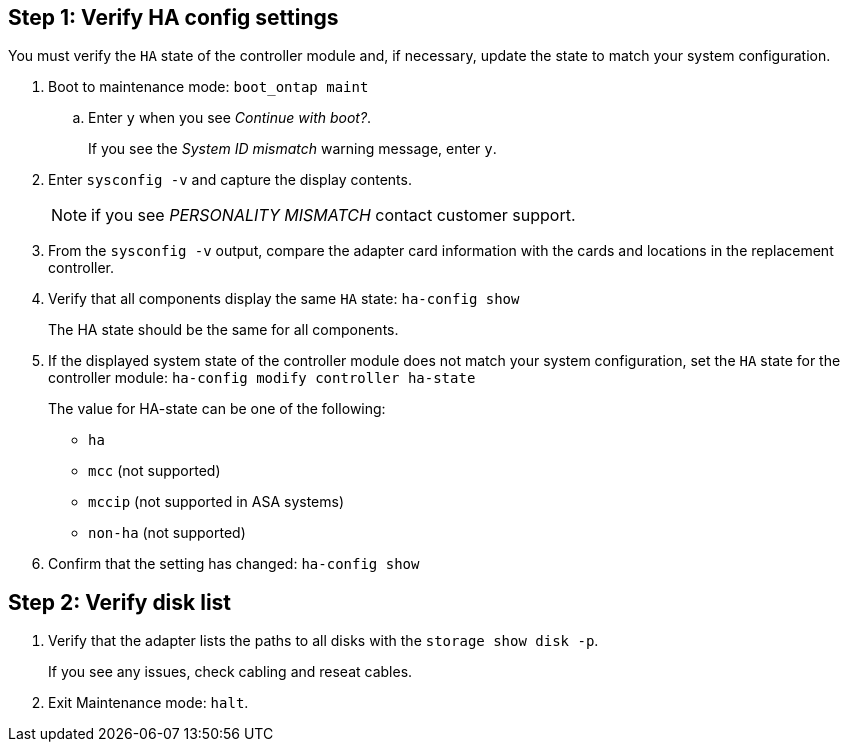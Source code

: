 
== Step 1: Verify HA config settings

You must verify the `HA` state of the controller module and, if necessary, update the state to match your system configuration.

. Boot to maintenance mode: `boot_ontap maint` 

.. Enter `y` when you see _Continue with boot?_.
+
If you see the _System ID mismatch_ warning message, enter `y`.

. Enter `sysconfig -v` and capture the display contents.

+
NOTE: if you see _PERSONALITY MISMATCH_ contact customer support.

. From the `sysconfig -v` output, compare the adapter card information with the cards and locations in the replacement controller.

. Verify that all components display the same `HA` state: `ha-config show`
+
The HA state should be the same for all components.

. If the displayed system state of the controller module does not match your system configuration, set the `HA` state for the controller module: `ha-config modify controller ha-state`

+
The value for HA-state can be one of the following:

*** `ha`
*** `mcc` (not supported)
*** `mccip` (not supported in ASA systems)
*** `non-ha` (not supported)

. Confirm that the setting has changed: `ha-config show`

== Step 2: Verify disk list

. Verify that the adapter lists the paths to all disks with the `storage show disk -p`.
+
If you see any issues, check cabling and reseat cables.

. Exit Maintenance mode: `halt`.

